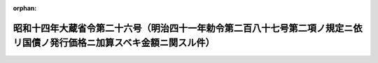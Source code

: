 .. _314M10000040026_19390613_000000000000000:

:orphan:

========================================================================================================================
昭和十四年大蔵省令第二十六号（明治四十一年勅令第二百八十七号第二項ノ規定ニ依リ国債ノ発行価格ニ加算スベキ金額ニ関スル件）
========================================================================================================================

.. raw:: html
    
    
    <main id="contentsLaw" class="active">
    <div id="innerDocument" class="active">
    
    
    
    
    <div style="margin-bottom: 12px;">
    <div id="lawTitleNo" style="font-size: 1.067rem; font-weight: bold;" class="_shokanBoxParent">昭和十四年大蔵省令第二十六号<div class="_shokanBox"></div>
    <div class="_inyoBox" id="_inyo_"></div>
    </div>
    <div id="lawTitle" style="margin-left: 3rem; font-size: 1.5rem; font-weight: bold; line-height: 1.25em;" class="_shokanBoxParent">
    <span data-xpath="">昭和十四年大蔵省令第二十六号（明治四十一年勅令第二百八十七号第二項ノ規定ニ依リ国債ノ発行価格ニ加算スベキ金額ニ関スル件）</span><div class="_shokanBox" id="_shokan_"><div class="_shokanBtnIcons"></div></div>
    <div class="_inyoBox" id="_inyo_"></div>
    </div>
    </div><section id="EnactStatement" class="active EnactStatement"><div class="_div_EnactStatement _shokanBoxParent" style="text-indent: 1em;">
    <span data-xpath="">明治四十一年勅令第二百八十七号第二項ノ規定ニ依リ国債ノ発行価格ニ加算スベキ金額ニ関スル件左ノ通定ム</span><div class="_shokanBox" id="_shokan_"><div class="_shokanBtnIcons"></div></div>
    <div class="_inyoBox" id="_inyo_"></div>
    </div></section><section id="MainProvision" class="active MainProvision"><section class="active Paragraph"><div style="margin-left: 1em; text-indent: -1em;" class="_div_ParagraphSentence _shokanBoxParent">
    <span style="font-weight: bold;">①</span>　<span data-xpath="">明治四十一年勅令第二百八十七号第二項ノ規定ニ依リ国債ノ発行価格ニ加算スベキ金額ハ発行価格ト額面金額トノ差額ヲ発行ノ日ヨリ償還ノ日迄ノ年数ヲ以テ除シタル金額ニ発行ノ日ヨリ保証金其ノ他ノ担保ニ充用ノ日迄ノ年数ニ四ヲ加ヘタル数ヲ乗ジテ之ヲ計算ス</span><div class="_shokanBox" id="_shokan_"><div class="_shokanBtnIcons"></div></div>
    <div class="_inyoBox" id="_inyo_"></div>
    </div></section><section class="active Paragraph"><div style="margin-left: 1em; text-indent: -1em;" class="_div_ParagraphSentence _shokanBoxParent">
    <span style="font-weight: bold;">②</span>　<span data-xpath="">前項ノ計算ニ際シ発行ノ日ヨリ償還ノ日迄ノ年数又ハ発行ノ日ヨリ保証金其ノ他ノ担保ニ充用ノ日迄ノ年数ニ付一年未満ノ端数ヲ生ジタルトキハ之ヲ切捨ツ</span><div class="_shokanBox" id="_shokan_"><div class="_shokanBtnIcons"></div></div>
    <div class="_inyoBox" id="_inyo_"></div>
    </div></section><section class="active Paragraph"><div style="margin-left: 1em; text-indent: -1em;" class="_div_ParagraphSentence _shokanBoxParent">
    <span style="font-weight: bold;">③</span>　<span data-xpath="">第一項ノ計算ハ額面金額十円毎ニ之ヲ行ヒ発行価格ト額面金額トノ差額ヲ発行ノ日ヨリ償還ノ日迄ノ年数ヲ以テ除シタル金額ニ付一銭未満ノ端数ヲ生ジタルトキハ之ヲ切捨ツ</span><div class="_shokanBox" id="_shokan_"><div class="_shokanBtnIcons"></div></div>
    <div class="_inyoBox" id="_inyo_"></div>
    </div></section></section><section id="" class="active SupplProvision"><div class="_div_SupplProvisionLabel SupplProvisionLabel _shokanBoxParent" style="margin-bottom: 10px; margin-left: 3em; font-weight: bold;">
    <span data-xpath="">附　則</span><div class="_shokanBox" id="_shokan_"><div class="_shokanBtnIcons"></div></div>
    <div class="_inyoBox" id="_inyo_"></div>
    </div>
    <section class="active Paragraph"><div style="text-indent: 1em;" class="_div_ParagraphSentence _shokanBoxParent">
    <span data-xpath="">本令ハ公布ノ日ヨリ之ヲ施行ス</span><div class="_shokanBox" id="_shokan_"><div class="_shokanBtnIcons"></div></div>
    <div class="_inyoBox" id="_inyo_"></div>
    </div></section></section>
    
    
    
    
    
    </div>
    </main>
    
    
